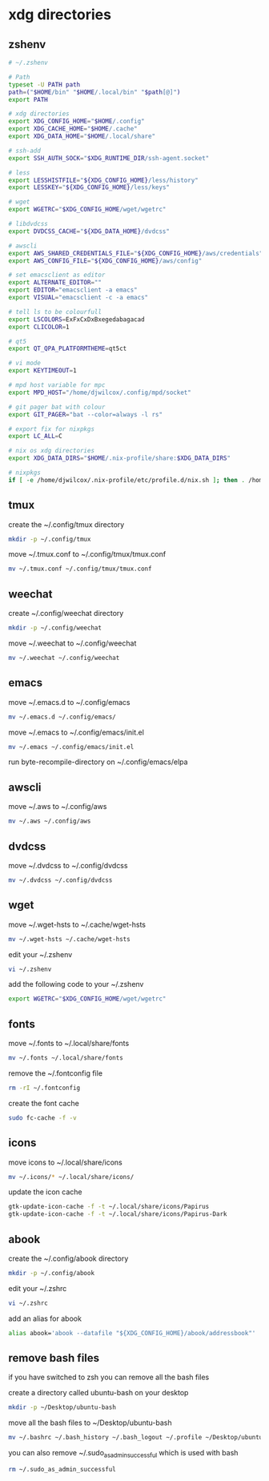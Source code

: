 #+STARTUP: content
* xdg directories
** zshenv

#+begin_src sh
# ~/.zshenv

# Path
typeset -U PATH path
path=("$HOME/bin" "$HOME/.local/bin" "$path[@]")
export PATH

# xdg directories
export XDG_CONFIG_HOME="$HOME/.config"
export XDG_CACHE_HOME="$HOME/.cache"
export XDG_DATA_HOME="$HOME/.local/share"

# ssh-add
export SSH_AUTH_SOCK="$XDG_RUNTIME_DIR/ssh-agent.socket"

# less
export LESSHISTFILE="${XDG_CONFIG_HOME}/less/history"
export LESSKEY="${XDG_CONFIG_HOME}/less/keys"

# wget
export WGETRC="$XDG_CONFIG_HOME/wget/wgetrc"

# libdvdcss
export DVDCSS_CACHE="${XDG_DATA_HOME}/dvdcss"

# awscli
export AWS_SHARED_CREDENTIALS_FILE="${XDG_CONFIG_HOME}/aws/credentials"
export AWS_CONFIG_FILE="${XDG_CONFIG_HOME}/aws/config"

# set emacsclient as editor
export ALTERNATE_EDITOR=""
export EDITOR="emacsclient -a emacs"
export VISUAL="emacsclient -c -a emacs"

# tell ls to be colourfull
export LSCOLORS=ExFxCxDxBxegedabagacad
export CLICOLOR=1

# qt5
export QT_QPA_PLATFORMTHEME=qt5ct

# vi mode
export KEYTIMEOUT=1

# mpd host variable for mpc
export MPD_HOST="/home/djwilcox/.config/mpd/socket"

# git pager bat with colour
export GIT_PAGER="bat --color=always -l rs"

# export fix for nixpkgs
export LC_ALL=C

# nix os xdg directories
export XDG_DATA_DIRS="$HOME/.nix-profile/share:$XDG_DATA_DIRS"

# nixpkgs
if [ -e /home/djwilcox/.nix-profile/etc/profile.d/nix.sh ]; then . /home/djwilcox/.nix-profile/etc/profile.d/nix.sh; fi # added by Nix installer

#+end_src

** tmux

create the ~/.config/tmux directory

#+begin_src sh
mkdir -p ~/.config/tmux
#+end_src

move ~/.tmux.conf to ~/.config/tmux/tmux.conf

#+begin_src sh
mv ~/.tmux.conf ~/.config/tmux/tmux.conf
#+end_src

** weechat

create ~/.config/weechat directory

#+begin_src sh
mkdir -p ~/.config/weechat
#+end_src

move ~/.weechat to ~/.config/weechat

#+begin_src sh
mv ~/.weechat ~/.config/weechat
#+end_src

** emacs

move ~/.emacs.d to ~/.config/emacs

#+begin_src sh
mv ~/.emacs.d ~/.config/emacs/
#+end_src

move ~/.emacs to ~/.config/emacs/init.el

#+begin_src sh
mv ~/.emacs ~/.config/emacs/init.el
#+end_src

run byte-recompile-directory on ~/.config/emacs/elpa

** awscli

move ~/.aws to ~/.config/aws

#+begin_src sh
mv ~/.aws ~/.config/aws
#+end_src

** dvdcss

move ~/.dvdcss to ~/.config/dvdcss

#+begin_src sh
mv ~/.dvdcss ~/.config/dvdcss
#+end_src

** wget

move ~/.wget-hsts to ~/.cache/wget-hsts

#+begin_src sh
mv ~/.wget-hsts ~/.cache/wget-hsts
#+end_src

edit your ~/.zshenv

#+begin_src sh
vi ~/.zshenv
#+end_src

add the following code to your ~/.zshenv

#+begin_src sh
export WGETRC="$XDG_CONFIG_HOME/wget/wgetrc"
#+end_src

** fonts

move ~/.fonts to ~/.local/share/fonts

#+begin_src sh
mv ~/.fonts ~/.local/share/fonts
#+end_src

remove the ~/.fontconfig file

#+begin_src sh
rm -rI ~/.fontconfig
#+end_src

create the font cache

#+begin_src sh
sudo fc-cache -f -v
#+end_src

** icons

move icons to ~/.local/share/icons

#+begin_src sh
mv ~/.icons/* ~/.local/share/icons/
#+end_src

update the icon cache

#+begin_src sh
gtk-update-icon-cache -f -t ~/.local/share/icons/Papirus
gtk-update-icon-cache -f -t ~/.local/share/icons/Papirus-Dark
#+end_src

** abook

create the ~/.config/abook directory

#+begin_src sh
mkdir -p ~/.config/abook
#+end_src

edit your ~/.zshrc

#+begin_src sh
vi ~/.zshrc
#+end_src

add an alias for abook

#+begin_src sh
alias abook='abook --datafile "${XDG_CONFIG_HOME}/abook/addressbook"'
#+end_src

** remove bash files

if you have switched to zsh you can remove all the bash files

create a directory called ubuntu-bash on your desktop

#+begin_src sh
mkdir -p ~/Desktop/ubuntu-bash
#+end_src

move all the bash files to ~/Desktop/ubuntu-bash

#+begin_src sh
mv ~/.bashrc ~/.bash_history ~/.bash_logout ~/.profile ~/Desktop/ubuntu-bash
#+end_src

you can also remove ~/.sudo_as_admin_successful which is used with bash

#+begin_src sh
rm ~/.sudo_as_admin_successful
#+end_src
